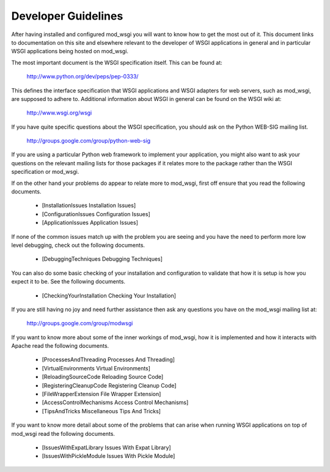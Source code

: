 

====================
Developer Guidelines
====================

After having installed and configured mod_wsgi you will want to know how to
get the most out of it. This document links to documentation on this site
and elsewhere relevant to the developer of WSGI applications in general and
in particular WSGI applications being hosted on mod_wsgi.

The most important document is the WSGI specification itself. This can
be found at:

  http://www.python.org/dev/peps/pep-0333/

This defines the interface specification that WSGI applications and WSGI
adapters for web servers, such as mod_wsgi, are supposed to adhere to.
Additional information about WSGI in general can be found on the WSGI wiki
at:

  http://www.wsgi.org/wsgi

If you have quite specific questions about the WSGI specification, you
should ask on the Python WEB-SIG mailing list.

  http://groups.google.com/group/python-web-sig

If you are using a particular Python web framework to implement your
application, you might also want to ask your questions on the relevant
mailing lists for those packages if it relates more to the package
rather than the WSGI specification or mod_wsgi.

If on the other hand your problems do appear to relate more to mod_wsgi,
first off ensure that you read the following documents.

  * [InstallationIssues Installation Issues]
  * [ConfigurationIssues Configuration Issues]
  * [ApplicationIssues Application Issues]

If none of the common issues match up with the problem you are seeing and
you have the need to perform more low level debugging, check out the
following documents.

  * [DebuggingTechniques Debugging Techniques]

You can also do some basic checking of your installation and configuration
to validate that how it is setup is how you expect it to be. See the
following documents.

  * [CheckingYourInstallation Checking Your Installation]

If you are still having no joy and need further assistance then ask any
questions you have on the mod_wsgi mailing list at:

  http://groups.google.com/group/modwsgi

If you want to know more about some of the inner workings of mod_wsgi,
how it is implemented and how it interacts with Apache read the following
documents.

  * [ProcessesAndThreading Processes And Threading]
  * [VirtualEnvironments Virtual Environments]

  * [ReloadingSourceCode Reloading Source Code]
  * [RegisteringCleanupCode Registering Cleanup Code]

  * [FileWrapperExtension File Wrapper Extension]
  * [AccessControlMechanisms Access Control Mechanisms]

  * [TipsAndTricks Miscellaneous Tips And Tricks]

If you want to know more detail about some of the problems that can arise
when running WSGI applications on top of mod_wsgi read the following
documents.

  * [IssuesWithExpatLibrary Issues With Expat Library]
  * [IssuesWithPickleModule Issues With Pickle Module]
